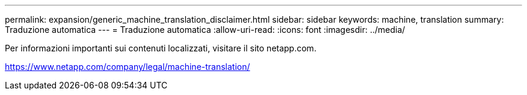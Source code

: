 ---
permalink: expansion/generic_machine_translation_disclaimer.html 
sidebar: sidebar 
keywords: machine, translation 
summary: Traduzione automatica 
---
= Traduzione automatica
:allow-uri-read: 
:icons: font
:imagesdir: ../media/


Per informazioni importanti sui contenuti localizzati, visitare il sito netapp.com.

https://www.netapp.com/company/legal/machine-translation/[]
